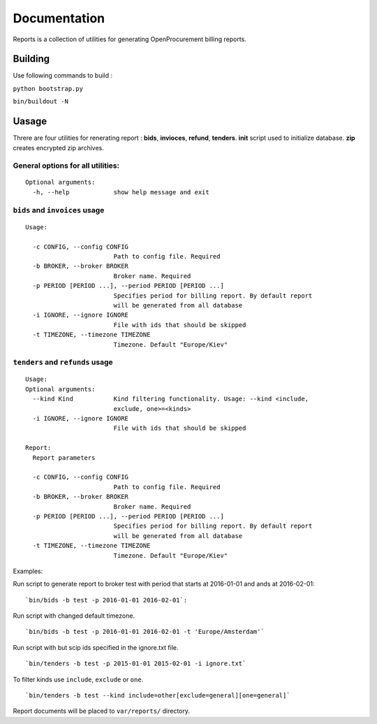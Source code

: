 Documentation
=============

Reports is a collection of utilities for generating OpenProcurement
billing reports.

Building
--------

Use following commands to build :

``python bootstrap.py``

``bin/buildout -N``

Uasage
------

Threre are four utilities for renerating report : **bids**,
**invioces**, **refund**, **tenders**. **init** script used to
initialize database. **zip** creates encrypted zip archives.

General options for all utilities:
^^^^^^^^^^^^^^^^^^^^^^^^^^^^^^^^^^

::

    Optional arguments:
      -h, --help            show help message and exit

``bids`` and ``invoices`` usage
^^^^^^^^^^^^^^^^^^^^^^^^^^^^^^^

::

    Usage:

      -c CONFIG, --config CONFIG
                            Path to config file. Required
      -b BROKER, --broker BROKER
                            Broker name. Required
      -p PERIOD [PERIOD ...], --period PERIOD [PERIOD ...]
                            Specifies period for billing report. By default report
                            will be generated from all database
      -i IGNORE, --ignore IGNORE
                            File with ids that should be skipped
      -t TIMEZONE, --timezone TIMEZONE
                            Timezone. Default "Europe/Kiev"

``tenders`` and ``refunds`` usage
^^^^^^^^^^^^^^^^^^^^^^^^^^^^^^^^^

::

    Usage:
    Optional arguments:
      --kind Kind           Kind filtering functionality. Usage: --kind <include,
                            exclude, one>=<kinds>
      -i IGNORE, --ignore IGNORE
                            File with ids that should be skipped

    Report:
      Report parameters

      -c CONFIG, --config CONFIG
                            Path to config file. Required
      -b BROKER, --broker BROKER
                            Broker name. Required
      -p PERIOD [PERIOD ...], --period PERIOD [PERIOD ...]
                            Specifies period for billing report. By default report
                            will be generated from all database
      -t TIMEZONE, --timezone TIMEZONE
                            Timezone. Default "Europe/Kiev"

Examples:

Run script to generate report to broker test with period that starts at
2016-01-01 and ands at 2016-02-01:

::

    `bin/bids -b test -p 2016-01-01 2016-02-01`:

Run script with changed default timezone.

::

    `bin/bids -b test -p 2016-01-01 2016-02-01 -t 'Europe/Amsterdam'`

Run script with but scip ids specified in the ignore.txt file.

::

    `bin/tenders -b test -p 2015-01-01 2015-02-01 -i ignore.txt`

To filter kinds use ``include``, ``exclude`` or ``one``.

::

    `bin/tenders -b test --kind include=other[exclude=general][one=general]`

Report documents will be placed to ``var/reports/`` directory.
